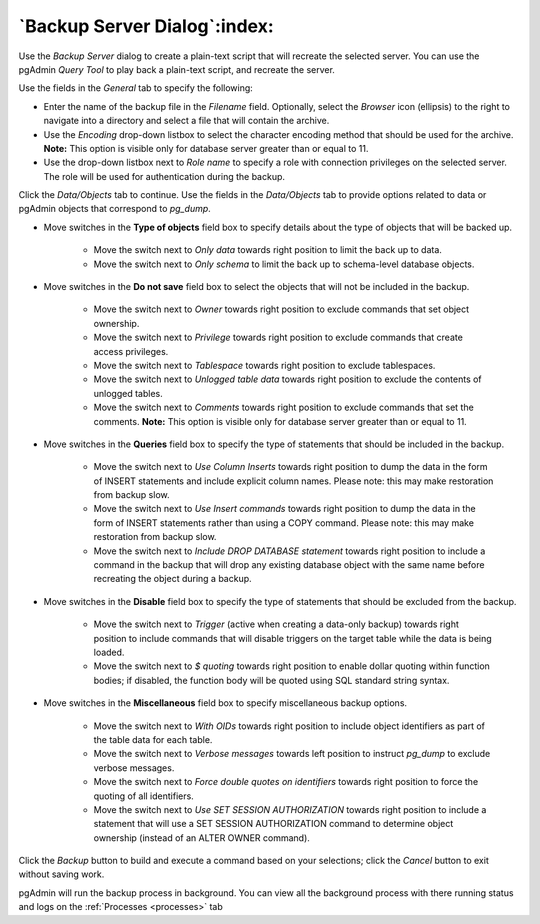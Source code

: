 .. _backup_server_dialog:

*****************************
`Backup Server Dialog`:index:
*****************************

Use the *Backup Server* dialog to create a plain-text script that will recreate
the selected server. You can use the pgAdmin *Query Tool* to play back a
plain-text script, and recreate the server.

.. image:: images/backup_server_general.png
    :alt: Backup server dialog
    :align: center

Use the fields in the *General* tab to specify the following:

* Enter the name of the backup file in the *Filename* field.  Optionally, select
  the *Browser* icon (ellipsis) to the right to navigate into a directory and
  select a file that will contain the archive.
* Use the *Encoding* drop-down listbox to select the character encoding method
  that should be used for the archive. **Note:** This option is visible only for
  database server greater than or equal to 11.
* Use the drop-down listbox next to *Role name* to specify a role with
  connection privileges on the selected server.  The role will be used for
  authentication during the backup.

.. image:: images/backup_server_objects.png
    :alt: Type of objects option on backup server dialog
    :align: center

Click the *Data/Objects* tab to continue. Use the fields in the *Data/Objects*
tab to provide options related to data or pgAdmin objects that correspond to *pg_dump*.

* Move switches in the **Type of objects** field box to specify details about
  the type of objects that will be backed up.

   * Move the switch next to *Only data* towards right position to limit the back
     up to data.

   * Move the switch next to *Only schema* to limit the back up to schema-level
     database objects.

.. image:: images/backup_server_do_not_save.png
    :alt: Do not save option on backup server dialog
    :align: center

* Move switches in the **Do not save** field box to select the objects that will
  not be included in the backup.

   * Move the switch next to *Owner* towards right position to exclude commands
     that set object ownership.

   * Move the switch next to *Privilege* towards right position to exclude
     commands that create access privileges.

   * Move the switch next to *Tablespace* towards right position to exclude
     tablespaces.

   * Move the switch next to *Unlogged table data* towards right position to
     exclude the contents of unlogged tables.

   * Move the switch next to *Comments* towards right position to exclude
     commands that set the comments. **Note:** This option is visible only for
     database server greater than or equal to 11.

.. image:: images/backup_server_queries.png
    :alt: Queries option on backup server dialog
    :align: center

* Move switches in the **Queries** field box to specify the type of statements
  that should be included in the backup.

   * Move the switch next to *Use Column Inserts* towards right position to dump
     the data in the form of INSERT statements and include explicit column
     names. Please note: this may make restoration from backup slow.

   * Move the switch next to *Use Insert commands* towards right position to dump
     the data in the form of INSERT statements rather than using a COPY command.
     Please note: this may make restoration from backup slow.

   * Move the switch next to *Include DROP DATABASE statement* towards right
     position to include a command in the backup that will drop any existing
     database object with the same name before recreating the object during a
     backup.


.. image:: images/backup_server_disable.png
    :alt: Disable option on backup server dialog
    :align: center

* Move switches in the **Disable** field box to specify the type of statements
  that should be excluded from the backup.

   * Move the switch next to *Trigger* (active when creating a data-only backup)
     towards right position to include commands that will disable triggers on the
     target table while the data is being loaded.

   * Move the switch next to *$ quoting* towards right position to enable dollar
     quoting within function bodies; if disabled, the function body will be
     quoted using SQL standard string syntax.

.. image:: images/backup_server_miscellaneous.png
    :alt: Miscellaneous option on backup server dialog
    :align: center

* Move switches in the **Miscellaneous** field box to specify miscellaneous
  backup options.

   * Move the switch next to *With OIDs* towards right position to include object
     identifiers as part of the table data for each table.

   * Move the switch next to *Verbose messages* towards left position to instruct
     *pg_dump* to exclude verbose messages.

   * Move the switch next to *Force double quotes on identifiers* towards right
     position to force the quoting of all identifiers.

   * Move the switch next to *Use SET SESSION AUTHORIZATION* towards right
     position to include a statement that will use a SET SESSION AUTHORIZATION
     command to determine object ownership (instead of an ALTER OWNER command).

Click the *Backup* button to build and execute a command based on your
selections; click the *Cancel* button to exit without saving work.

pgAdmin will run the backup process in background. You can view all the background
process with there running status and logs on the :ref:`Processes <processes>`
tab